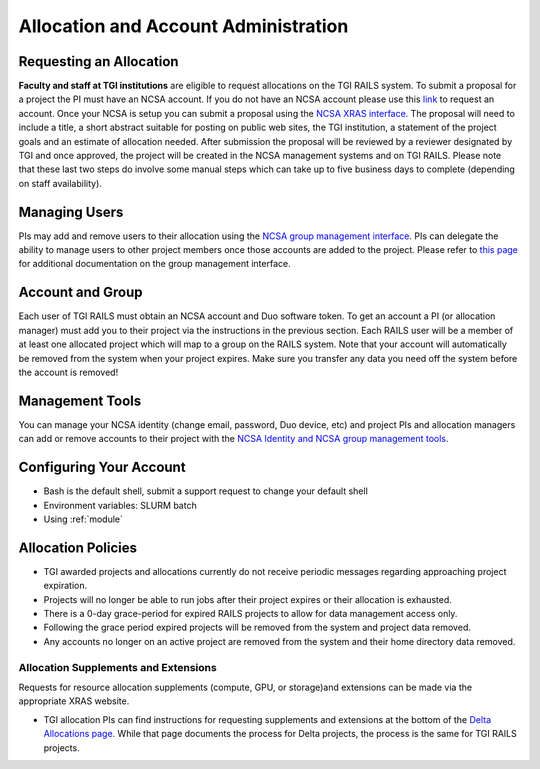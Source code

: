 Allocation and Account Administration
========================

Requesting an Allocation
-------------------

**Faculty and staff at TGI institutions** are eligible to request allocations on the TGI RAILS system.
To submit a proposal for a project the PI must have an NCSA account. If you do not have an NCSA
account please use this `link <https://identity.ncsa.illinois.edu/join/AMY7RSDDWP>`_ to request 
an account. Once your NCSA is setup you can submit a proposal using the `NCSA XRAS interface. 
<https://xras-submit.ncsa.illinois.edu/opportunities/532814/requests/new>`_ The proposal will need to include a title, a short abstract suitable for posting on public web sites, the TGI institution, a statement of the project goals and an estimate of allocation needed.
After submission the proposal will be reviewed by a reviewer designated by TGI and once approved, the project will be created in the NCSA management systems and on TGI RAILS. Please note that these last two steps do involve some manual steps which can take up to five business days to complete (depending on staff availability).

Managing Users
----------------
PIs may add and remove users to their allocation using the `NCSA group management interface
<https://internal.ncsa.illinois.edu/mis/groups/>`_. PIs can delegate the ability to manage users to other project members once those accounts are added to the project. Please refer to `this page 
<https://wiki.ncsa.illinois.edu/display/USSPPRT/NCSA+Allocation+and+Account+Management#NCSAAllocationandAccountManagement-GroupManagement>`_ 
for additional documentation on the group management interface.

Account and Group
-------------------
Each user of TGI RAILS must obtain an NCSA account and Duo software token. To get an account a PI
(or allocation manager) must add you to their project via the instructions in the previous section.
Each RAILS user will be a member of at least one allocated project which will map
to a group on the RAILS system. Note that your account will automatically be removed from the system
when your project expires. Make sure you transfer any data you need off the system before the account is removed!

Management Tools
-----------------
You can manage your NCSA identity (change email, password, Duo device, etc) and project PIs
and allocation managers can add or remove accounts to their project with the
`NCSA Identity and NCSA group management tools <https://wiki.ncsa.illinois.edu/display/USSPPRT/NCSA+Allocation+and+Account+Management>`_.

**Configuring Your Account**
----------------------------

-  Bash is the default shell, submit a support request to change your
   default shell
-  Environment variables: SLURM batch
-  Using :ref:`module`

**Allocation Policies**
-----------------------

-  TGI awarded projects and allocations currently do not receive
   periodic messages regarding approaching project expiration.

-  Projects will no longer be able to run jobs after their project expires or their
   allocation is exhausted.

-  There is a 0-day grace-period for expired RAILS projects to allow
   for data management access only.
   
-  Following the grace period expired projects will be removed from the system and project data removed.
   
-  Any accounts no longer on an active project are removed from the system and their
   home directory data removed.

Allocation Supplements and Extensions
~~~~~~~~~~~~~~~~~~~~~~~~~~~~~~~~~~~~~

Requests for resource allocation supplements (compute, GPU, or
storage)and extensions can be made via the appropriate XRAS website.

-  TGI allocation PIs can find instructions for requesting supplements
   and extensions at the bottom of the `Delta Allocations
   page. <https://wiki.ncsa.illinois.edu/display/USSPPRT/Delta+Allocations#DeltaAllocations-Requestingan%22Extension%22or%22Supplement%22foranexistingDeltaallocation>`__ While that page documents the process for Delta projects, the process is the same for TGI RAILS projects.
